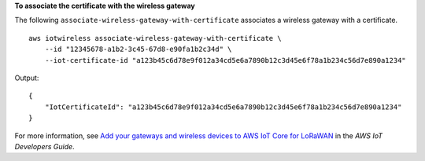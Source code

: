 **To associate the certificate with the wireless gateway**

The following ``associate-wireless-gateway-with-certificate`` associates a wireless gateway with a certificate. ::

    aws iotwireless associate-wireless-gateway-with-certificate \
        --id "12345678-a1b2-3c45-67d8-e90fa1b2c34d" \
        --iot-certificate-id "a123b45c6d78e9f012a34cd5e6a7890b12c3d45e6f78a1b234c56d7e890a1234"

Output::

    {
        "IotCertificateId": "a123b45c6d78e9f012a34cd5e6a7890b12c3d45e6f78a1b234c56d7e890a1234"
    }

For more information, see `Add your gateways and wireless devices to AWS IoT Core for LoRaWAN <https://docs.aws.amazon.com/iot/latest/developerguide/connect-iot-lorawan-onboard-devices.html>`__ in the *AWS IoT Developers Guide*.